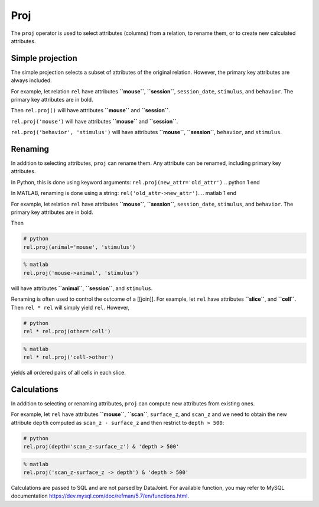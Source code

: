 .. progress: 12.0 25%  Dimitri

Proj
====

The ``proj`` operator is used to select attributes (columns) from a
relation, to rename them, or to create new calculated attributes.

Simple projection
-----------------

The simple projection selects a subset of attributes of the original
relation. However, the primary key attributes are always included.

For example, let relation ``rel`` have attributes **``mouse``**,
**``session``**, ``session_date``, ``stimulus``, and ``behavior``. The
primary key attributes are in bold.

Then ``rel.proj()`` will have attributes **``mouse``** and
**``session``**.

``rel.proj('mouse')`` will have attributes **``mouse``** and
**``session``**.

``rel.proj('behavior', 'stimulus')`` will have attributes **``mouse``**,
**``session``**, ``behavior``, and ``stimulus``.

Renaming
--------

In addition to selecting attributes, ``proj`` can rename them. Any
attribute can be renamed, including primary key attributes.

.. python 1 start
In Python, this is done using keyword arguments:
``rel.proj(new_attr='old_attr')``
.. python 1 end

.. matlab 1 start
In MATLAB, renaming is done using a string:
``rel('old_attr->new_attr')``.
.. matlab 1 end

For example, let relation ``rel`` have attributes **``mouse``**,
**``session``**, ``session_date``, ``stimulus``, and ``behavior``. The
primary key attributes are in bold.

Then

.. python 2 start
.. code:: python

    # python
    rel.proj(animal='mouse', 'stimulus')
.. python 2 end

.. matlab 2 start
.. code:: matlab

    % matlab
    rel.proj('mouse->animal', 'stimulus')
.. matlab 2 end

will have attributes **``animal``**, **``session``**, and ``stimulus``.

Renaming is often used to control the outcome of a [[join]]. For
example, let ``rel`` have attributes **``slice``**, and **``cell``**.
Then ``rel * rel`` will simply yield ``rel``. However,

.. python 3 start
.. code:: python

    # python
    rel * rel.proj(other='cell')
.. python 3 end

.. matlab 3 start
.. code:: matlab

    % matlab
    rel * rel.proj('cell->other')
.. matlab 3 end

yields all ordered pairs of all cells in each slice.

Calculations
------------

In addition to selecting or renaming attributes, ``proj`` can compute
new attributes from existing ones.

For example, let ``rel`` have attributes **``mouse``**, **``scan``**,
``surface_z``, and ``scan_z`` and we need to obtain the new attribute
``depth`` computed as ``scan_z - surface_z`` and then restrict to
``depth > 500``:

.. python 4 start
.. code:: python

    # python
    rel.proj(depth='scan_z-surface_z') & 'depth > 500'
.. python 4 end

.. matlab 4 start
.. code:: matlab

    % matlab
    rel.proj('scan_z-surface_z -> depth') & 'depth > 500'
.. matlab 4 end

Calculations are passed to SQL and are not parsed by DataJoint. For
available function, you may refer to MySQL documentation
https://dev.mysql.com/doc/refman/5.7/en/functions.html.
